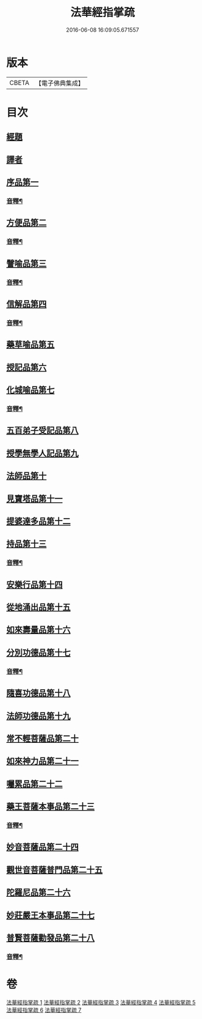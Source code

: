 #+TITLE: 法華經指掌疏 
#+DATE: 2016-06-08 16:09:05.671557

* 版本
 |     CBETA|【電子佛典集成】|

* 目次
** [[file:KR6d0097_001.txt::001-0485c4][經題]]
** [[file:KR6d0097_001.txt::001-0487a3][譯者]]
** [[file:KR6d0097_001.txt::001-0487a22][序品第一]]
*** [[file:KR6d0097_001.txt::001-0512c15][音釋¶]]
** [[file:KR6d0097_001.txt::001-0513a4][方便品第二]]
*** [[file:KR6d0097_001.txt::001-0533b4][音釋¶]]
** [[file:KR6d0097_002.txt::002-0533b11][譬喻品第三]]
*** [[file:KR6d0097_002.txt::002-0557a17][音釋¶]]
** [[file:KR6d0097_002.txt::002-0562a2][信解品第四]]
*** [[file:KR6d0097_002.txt::002-0575c15][音釋¶]]
** [[file:KR6d0097_003.txt::003-0575c19][藥草喻品第五]]
** [[file:KR6d0097_003.txt::003-0583b18][授記品第六]]
** [[file:KR6d0097_003.txt::003-0587a7][化城喻品第七]]
*** [[file:KR6d0097_003.txt::003-0599b21][音釋¶]]
** [[file:KR6d0097_004.txt::004-0599c4][五百弟子受記品第八]]
** [[file:KR6d0097_004.txt::004-0605c21][授學無學人記品第九]]
** [[file:KR6d0097_004.txt::004-0608b20][法師品第十]]
** [[file:KR6d0097_004.txt::004-0614a7][見寶塔品第十一]]
** [[file:KR6d0097_004.txt::004-0620a6][提婆達多品第十二]]
** [[file:KR6d0097_004.txt::004-0624c9][持品第十三]]
*** [[file:KR6d0097_004.txt::004-0627b22][音釋¶]]
** [[file:KR6d0097_005.txt::005-0627c4][安樂行品第十四]]
** [[file:KR6d0097_005.txt::005-0636c11][從地涌出品第十五]]
** [[file:KR6d0097_005.txt::005-0642b6][如來壽量品第十六]]
** [[file:KR6d0097_005.txt::005-0647a6][分別功德品第十七]]
*** [[file:KR6d0097_005.txt::005-0651b17][音釋¶]]
** [[file:KR6d0097_006.txt::006-0651c4][隨喜功德品第十八]]
** [[file:KR6d0097_006.txt::006-0654a20][法師功德品第十九]]
** [[file:KR6d0097_006.txt::006-0658c20][常不輕菩薩品第二十]]
** [[file:KR6d0097_006.txt::006-0661b16][如來神力品第二十一]]
** [[file:KR6d0097_006.txt::006-0663c16][囑累品第二十二]]
** [[file:KR6d0097_006.txt::006-0665a7][藥王菩薩本事品第二十三]]
*** [[file:KR6d0097_006.txt::006-0672a8][音釋¶]]
** [[file:KR6d0097_007.txt::007-0672a12][妙音菩薩品第二十四]]
** [[file:KR6d0097_007.txt::007-0676c16][觀世音菩薩普門品第二十五]]
** [[file:KR6d0097_007.txt::007-0685c2][陀羅尼品第二十六]]
** [[file:KR6d0097_007.txt::007-0687c12][妙莊嚴王本事品第二十七]]
** [[file:KR6d0097_007.txt::007-0691a14][普賢菩薩勸發品第二十八]]
*** [[file:KR6d0097_007.txt::007-0694b20][音釋¶]]

* 卷
[[file:KR6d0097_001.txt][法華經指掌疏 1]]
[[file:KR6d0097_002.txt][法華經指掌疏 2]]
[[file:KR6d0097_003.txt][法華經指掌疏 3]]
[[file:KR6d0097_004.txt][法華經指掌疏 4]]
[[file:KR6d0097_005.txt][法華經指掌疏 5]]
[[file:KR6d0097_006.txt][法華經指掌疏 6]]
[[file:KR6d0097_007.txt][法華經指掌疏 7]]

